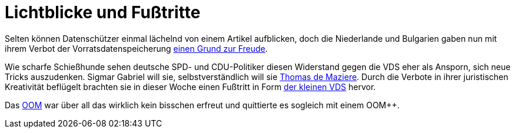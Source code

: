 = Lichtblicke und Fußtritte

Selten können Datenschützer einmal lächelnd von einem Artikel aufblicken, doch die Niederlande und Bulgarien gaben nun mit ihrem Verbot der Vorratsdatenspeicherung http://www.spiegel.de/netzwelt/netzpolitik/vorratsdatenspeicherung-verbote-in-bulgarien-und-niederlande-a-1023353.html[einen Grund zur Freude].

Wie scharfe Schießhunde sehen deutsche SPD- und CDU-Politiker diesen Widerstand gegen die VDS eher als Ansporn, sich neue Tricks auszudenken. Sigmar Gabriel will sie, selbstverständlich will sie http://lobbyplag.eu/governments[Thomas de Maziere]. Durch die Verbote in ihrer juristischen Kreativität beflügelt brachten sie in dieser Woche einen Fußtritt in Form http://www.rp-online.de/politik/deutschland/eugh-urteil-koalition-lotet-kleine-vorratsdatenspeicherung-aus-aid-1.4940505[der kleinen VDS] hervor.

Das http://dasweissschesammelsurium.de/OOM.html[OOM] war über all das wirklich kein bisschen erfreut und quittierte es sogleich mit einem OOM++.